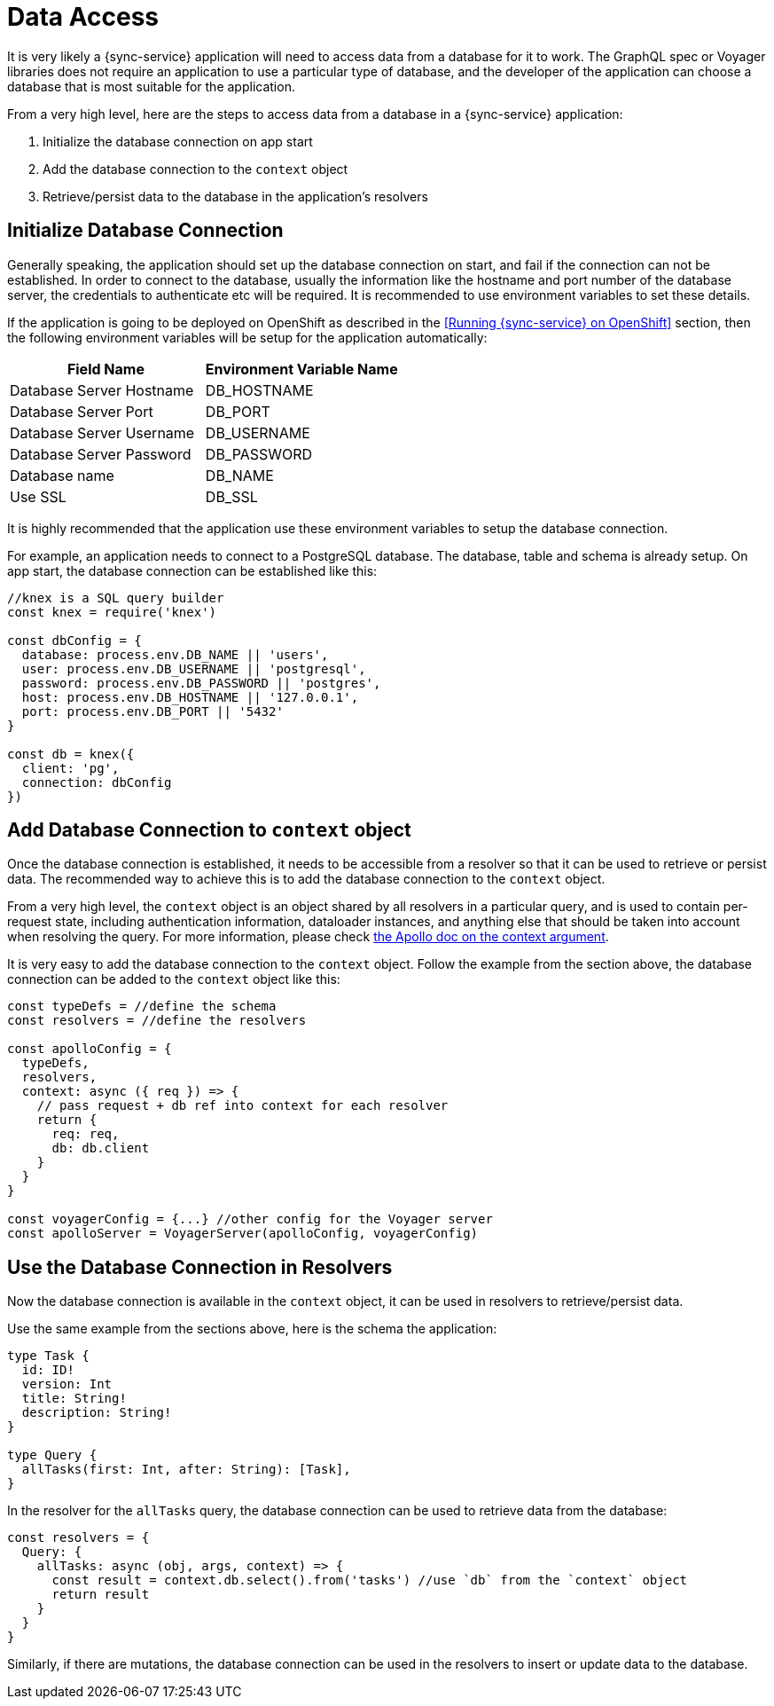 = Data Access

It is very likely a {sync-service} application will need to access data from a database for it to work. The GraphQL spec or Voyager libraries does not require an application to use a particular type of database, and the developer of the application can choose a database that is most suitable for the application. 

From a very high level, here are the steps to access data from a database in a {sync-service} application:

. Initialize the database connection on app start
. Add the database connection to the `context` object
. Retrieve/persist data to the database in the application's resolvers

== Initialize Database Connection

Generally speaking, the application should set up the database connection on start, and fail if the connection can not be established. In order to connect to the database, usually the information like the hostname and port number of the database server, the credentials to authenticate etc will be required. It is recommended to use environment variables to set these details. 

If the application is going to be deployed on OpenShift as described in the <<Running {sync-service} on OpenShift>> section, then the following environment variables will be setup for the application automatically:

[options="header"]
|====
|Field Name|Environment Variable Name
|Database Server Hostname|DB_HOSTNAME
|Database Server Port|DB_PORT
|Database Server Username|DB_USERNAME
|Database Server Password|DB_PASSWORD
|Database name|DB_NAME
|Use SSL|DB_SSL
|====

It is highly recommended that the application use these environment variables to setup the database connection.

For example, an application needs to connect to a PostgreSQL database. The database, table and schema is already setup. On app start, the database connection can be established like this:

[source,javascript]
----
//knex is a SQL query builder
const knex = require('knex')

const dbConfig = {
  database: process.env.DB_NAME || 'users',
  user: process.env.DB_USERNAME || 'postgresql',
  password: process.env.DB_PASSWORD || 'postgres',
  host: process.env.DB_HOSTNAME || '127.0.0.1',
  port: process.env.DB_PORT || '5432'
}

const db = knex({
  client: 'pg',
  connection: dbConfig
})
----

== Add Database Connection to `context` object

Once the database connection is established, it needs to be accessible from a resolver so that it can be used to retrieve or persist data. The recommended way to achieve this is to add the database connection to the `context` object. 

From a very high level, the `context` object is an object shared by all resolvers in a particular query, and is used to contain per-request state, including authentication information, dataloader instances, and anything else that should be taken into account when resolving the query. For more information, please check link:https://www.apollographql.com/docs/apollo-server/essentials/data.html#context[the Apollo doc on the context argument].

It is very easy to add the database connection to the `context` object. Follow the example from the section above, the database connection can be added to the `context` object like this:

[source,javascript]
----
const typeDefs = //define the schema
const resolvers = //define the resolvers

const apolloConfig = {
  typeDefs,
  resolvers,
  context: async ({ req }) => {
    // pass request + db ref into context for each resolver
    return {
      req: req,
      db: db.client
    }
  }
}

const voyagerConfig = {...} //other config for the Voyager server
const apolloServer = VoyagerServer(apolloConfig, voyagerConfig)
----

== Use the Database Connection in Resolvers

Now the database connection is available in the `context` object, it can be used in resolvers to retrieve/persist data.

Use the same example from the sections above, here is the schema the application:

[source,graphql]
----
type Task {
  id: ID!
  version: Int
  title: String!
  description: String!
}

type Query {
  allTasks(first: Int, after: String): [Task],
}
----


In the resolver for the `allTasks` query, the database connection can be used to retrieve data from the database:

[source,javascript]
----
const resolvers = {
  Query: {
    allTasks: async (obj, args, context) => {
      const result = context.db.select().from('tasks') //use `db` from the `context` object
      return result
    }
  }
}
----

Similarly, if there are mutations, the database connection can be used in the resolvers to insert or update data to the database.










